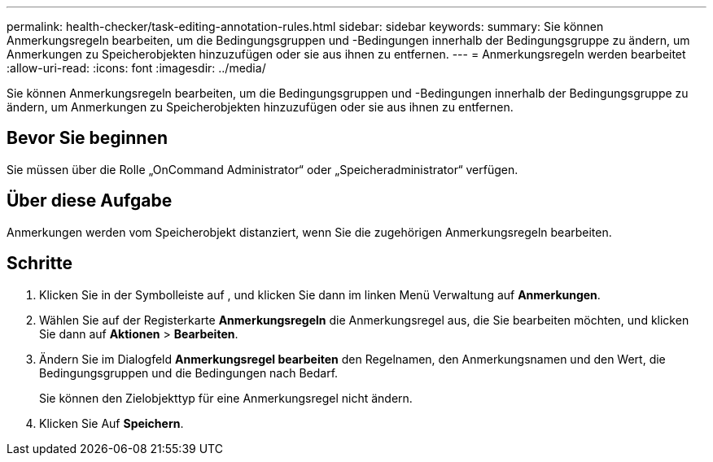 ---
permalink: health-checker/task-editing-annotation-rules.html 
sidebar: sidebar 
keywords:  
summary: Sie können Anmerkungsregeln bearbeiten, um die Bedingungsgruppen und -Bedingungen innerhalb der Bedingungsgruppe zu ändern, um Anmerkungen zu Speicherobjekten hinzuzufügen oder sie aus ihnen zu entfernen. 
---
= Anmerkungsregeln werden bearbeitet
:allow-uri-read: 
:icons: font
:imagesdir: ../media/


[role="lead"]
Sie können Anmerkungsregeln bearbeiten, um die Bedingungsgruppen und -Bedingungen innerhalb der Bedingungsgruppe zu ändern, um Anmerkungen zu Speicherobjekten hinzuzufügen oder sie aus ihnen zu entfernen.



== Bevor Sie beginnen

Sie müssen über die Rolle „OnCommand Administrator“ oder „Speicheradministrator“ verfügen.



== Über diese Aufgabe

Anmerkungen werden vom Speicherobjekt distanziert, wenn Sie die zugehörigen Anmerkungsregeln bearbeiten.



== Schritte

. Klicken Sie in der Symbolleiste auf *image:../media/clusterpage-settings-icon.gif[""]*, und klicken Sie dann im linken Menü Verwaltung auf *Anmerkungen*.
. Wählen Sie auf der Registerkarte *Anmerkungsregeln* die Anmerkungsregel aus, die Sie bearbeiten möchten, und klicken Sie dann auf *Aktionen* > *Bearbeiten*.
. Ändern Sie im Dialogfeld *Anmerkungsregel bearbeiten* den Regelnamen, den Anmerkungsnamen und den Wert, die Bedingungsgruppen und die Bedingungen nach Bedarf.
+
Sie können den Zielobjekttyp für eine Anmerkungsregel nicht ändern.

. Klicken Sie Auf *Speichern*.

